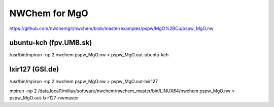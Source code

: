 ==============
NWChem for MgO
==============

https://github.com/nwchemgit/nwchem/blob/master/examples/pspw/MgO%2BCu/pspw_MgO.nw

ubuntu-kch (fpv.UMB.sk)
~~~~~~~~~~~~~~~~~~~~~~~
/usr/bin/mpirun -np 2 nwchem pspw_MgO.nw > pspw_MgO.out-ubuntu-kch

lxir127 (GSI.de)
~~~~~~~~~~~~~~~~
/usr/bin/mpirun -np 2 nwchem pspw_MgO.nw > pspw_MgO.out-lxir127

mpirun -np 2 /data.local1/milias/software/nwchem/nwchem_master/bin/LINUX64/nwchem pspw_MgO.nw > pspw_MgO.out-lxir127-nwmaster

